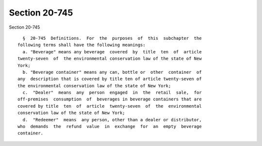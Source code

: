 Section 20-745
==============

Section 20-745 ::    
        
     
        §  20-745  Definitions.  For  the  purposes  of  this  subchapter  the
      following terms shall have the following meanings:
        a. "Beverage" means any beverage  covered  by  title  ten  of  article
      twenty-seven  of  the environmental conservation law of the state of New
      York;
        b. "Beverage container" means any can, bottle or  other  container  of
      any  description that is covered by title ten of article twenty-seven of
      the environmental conservation law of the state of New York;
        c.  "Dealer"  means  any  person  engaged  in  the  retail  sale,  for
      off-premises  consumption  of  beverages in beverage containers that are
      covered by title  ten  of  article  twenty-seven  of  the  environmental
      conservation law of the state of New York;
        d.  "Redeemer"  means  any person, other than a dealer or distributor,
      who  demands  the  refund  value  in  exchange  for  an  empty  beverage
      container.
    
    
    
    
    
    
    